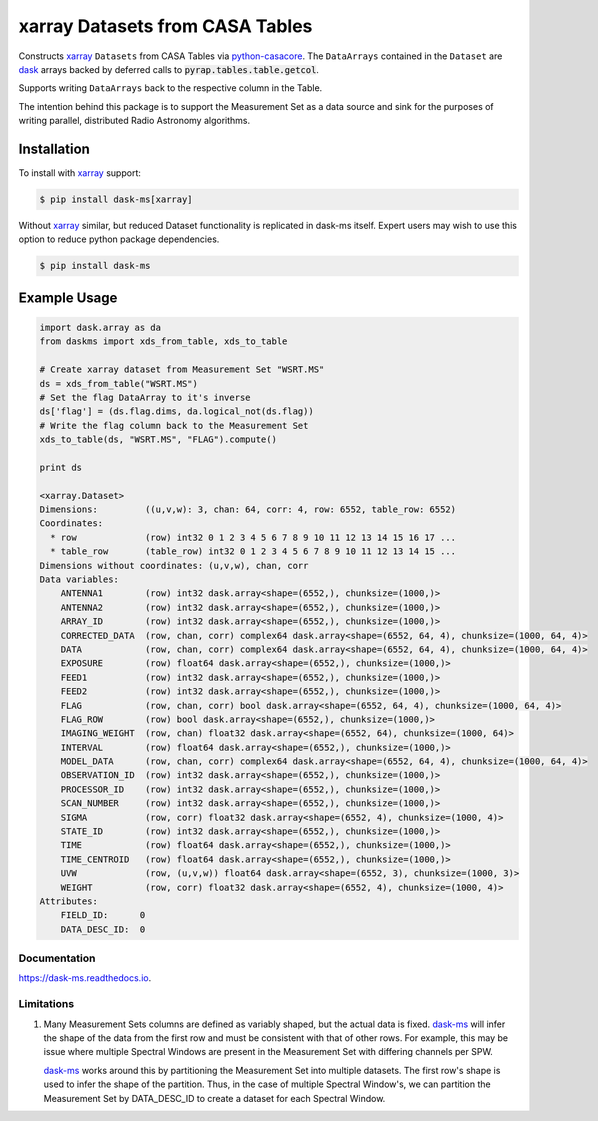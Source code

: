 ================================
xarray Datasets from CASA Tables
================================

.. image:: https://img.shields.io/pypi/v/dask-ms.svg
        :target: https://pypi.python.org/pypi/dask-ms

.. image:: https://img.shields.io/travis/ska-sa/dask-ms.svg
        :target: https://travis-ci.org/ska-sa/dask-ms

.. image:: https://readthedocs.org/projects/dask-ms/badge/?version=latest
        :target: https://dask-ms.readthedocs.io/en/latest/?badge=latest
        :alt: Documentation Status

Constructs xarray_ ``Datasets`` from CASA Tables via python-casacore_.
The ``DataArrays`` contained in the ``Dataset`` are dask_ arrays backed by
deferred calls to :code:`pyrap.tables.table.getcol`.

Supports writing ``DataArrays`` back to the respective column in the Table.

The intention behind this package is to support the Measurement Set as
a data source and sink for the purposes of writing parallel, distributed
Radio Astronomy algorithms.

Installation
============

To install with xarray_ support:

.. code-block:: bash

  $ pip install dask-ms[xarray]

Without xarray_ similar, but reduced Dataset functionality is replicated
in dask-ms itself. Expert users may wish to use this option to reduce
python package dependencies.

.. code-block:: bash

  $ pip install dask-ms

Example Usage
=============


.. code-block:: python

    import dask.array as da
    from daskms import xds_from_table, xds_to_table

    # Create xarray dataset from Measurement Set "WSRT.MS"
    ds = xds_from_table("WSRT.MS")
    # Set the flag DataArray to it's inverse
    ds['flag'] = (ds.flag.dims, da.logical_not(ds.flag))
    # Write the flag column back to the Measurement Set
    xds_to_table(ds, "WSRT.MS", "FLAG").compute()

    print ds

    <xarray.Dataset>
    Dimensions:         ((u,v,w): 3, chan: 64, corr: 4, row: 6552, table_row: 6552)
    Coordinates:
      * row             (row) int32 0 1 2 3 4 5 6 7 8 9 10 11 12 13 14 15 16 17 ...
      * table_row       (table_row) int32 0 1 2 3 4 5 6 7 8 9 10 11 12 13 14 15 ...
    Dimensions without coordinates: (u,v,w), chan, corr
    Data variables:
        ANTENNA1        (row) int32 dask.array<shape=(6552,), chunksize=(1000,)>
        ANTENNA2        (row) int32 dask.array<shape=(6552,), chunksize=(1000,)>
        ARRAY_ID        (row) int32 dask.array<shape=(6552,), chunksize=(1000,)>
        CORRECTED_DATA  (row, chan, corr) complex64 dask.array<shape=(6552, 64, 4), chunksize=(1000, 64, 4)>
        DATA            (row, chan, corr) complex64 dask.array<shape=(6552, 64, 4), chunksize=(1000, 64, 4)>
        EXPOSURE        (row) float64 dask.array<shape=(6552,), chunksize=(1000,)>
        FEED1           (row) int32 dask.array<shape=(6552,), chunksize=(1000,)>
        FEED2           (row) int32 dask.array<shape=(6552,), chunksize=(1000,)>
        FLAG            (row, chan, corr) bool dask.array<shape=(6552, 64, 4), chunksize=(1000, 64, 4)>
        FLAG_ROW        (row) bool dask.array<shape=(6552,), chunksize=(1000,)>
        IMAGING_WEIGHT  (row, chan) float32 dask.array<shape=(6552, 64), chunksize=(1000, 64)>
        INTERVAL        (row) float64 dask.array<shape=(6552,), chunksize=(1000,)>
        MODEL_DATA      (row, chan, corr) complex64 dask.array<shape=(6552, 64, 4), chunksize=(1000, 64, 4)>
        OBSERVATION_ID  (row) int32 dask.array<shape=(6552,), chunksize=(1000,)>
        PROCESSOR_ID    (row) int32 dask.array<shape=(6552,), chunksize=(1000,)>
        SCAN_NUMBER     (row) int32 dask.array<shape=(6552,), chunksize=(1000,)>
        SIGMA           (row, corr) float32 dask.array<shape=(6552, 4), chunksize=(1000, 4)>
        STATE_ID        (row) int32 dask.array<shape=(6552,), chunksize=(1000,)>
        TIME            (row) float64 dask.array<shape=(6552,), chunksize=(1000,)>
        TIME_CENTROID   (row) float64 dask.array<shape=(6552,), chunksize=(1000,)>
        UVW             (row, (u,v,w)) float64 dask.array<shape=(6552, 3), chunksize=(1000, 3)>
        WEIGHT          (row, corr) float32 dask.array<shape=(6552, 4), chunksize=(1000, 4)>
    Attributes:
        FIELD_ID:      0
        DATA_DESC_ID:  0

-------------
Documentation
-------------

https://dask-ms.readthedocs.io.

-----------
Limitations
-----------

1. Many Measurement Sets columns are defined as variably shaped,
   but the actual data is fixed.
   dask-ms_ will infer the shape of the
   data from the first row and must be consistent
   with that of other rows.
   For example, this may be issue where multiple Spectral Windows
   are present in the Measurement Set with differing channels
   per SPW.

   dask-ms_ works around this by partitioning the
   Measurement Set into multiple datasets.
   The first row's shape is used to infer the shape of the partition.
   Thus, in the case of multiple Spectral Window's, we can partition
   the Measurement Set by DATA_DESC_ID to create a dataset for
   each Spectral Window.

.. _dask: https://dask.pydata.org
.. _dask-ms: https://github.com/ska-sa/dask-ms
.. _xarray: https://xarray.pydata.org
.. _python-casacore: https://github.com/casacore/python-casacore

